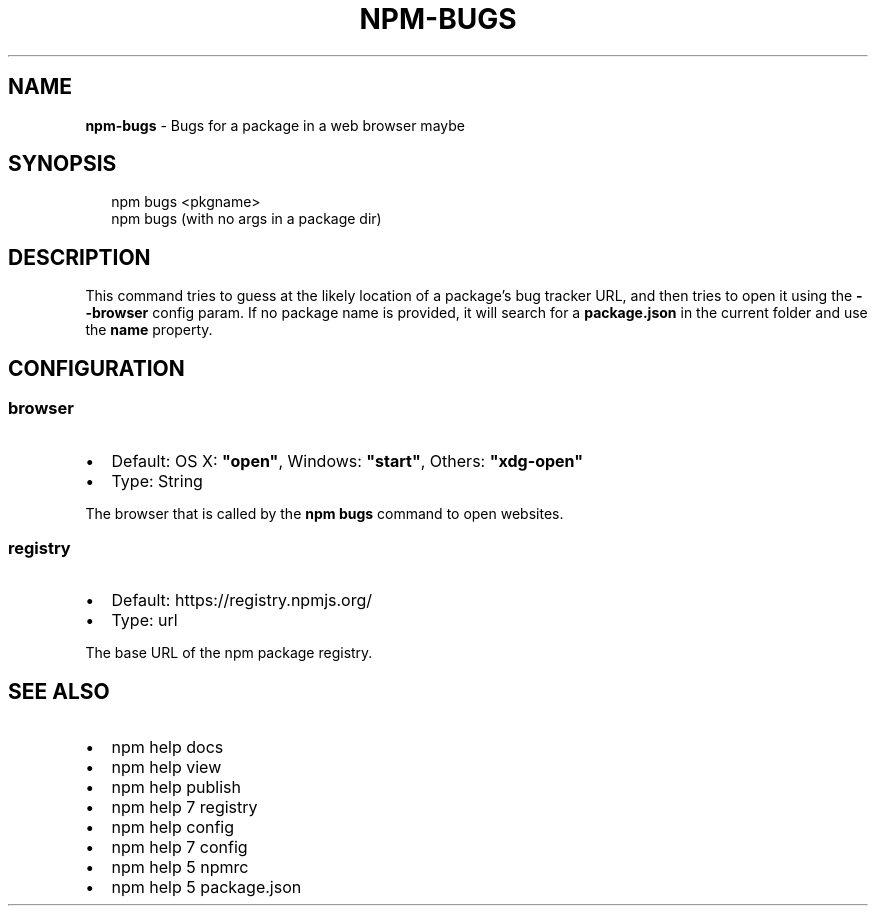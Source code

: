 .TH "NPM\-BUGS" "1" "February 2015" "" ""
.SH "NAME"
\fBnpm-bugs\fR \- Bugs for a package in a web browser maybe
.SH SYNOPSIS
.P
.RS 2
.nf
npm bugs <pkgname>
npm bugs (with no args in a package dir)
.fi
.RE
.SH DESCRIPTION
.P
This command tries to guess at the likely location of a package's
bug tracker URL, and then tries to open it using the \fB\-\-browser\fR
config param\. If no package name is provided, it will search for
a \fBpackage\.json\fR in the current folder and use the \fBname\fR property\.
.SH CONFIGURATION
.SS browser
.RS 0
.IP \(bu 2
Default: OS X: \fB"open"\fR, Windows: \fB"start"\fR, Others: \fB"xdg\-open"\fR
.IP \(bu 2
Type: String

.RE
.P
The browser that is called by the \fBnpm bugs\fR command to open websites\.
.SS registry
.RS 0
.IP \(bu 2
Default: https://registry\.npmjs\.org/
.IP \(bu 2
Type: url

.RE
.P
The base URL of the npm package registry\.
.SH SEE ALSO
.RS 0
.IP \(bu 2
npm help docs
.IP \(bu 2
npm help view
.IP \(bu 2
npm help publish
.IP \(bu 2
npm help 7 registry
.IP \(bu 2
npm help config
.IP \(bu 2
npm help 7 config
.IP \(bu 2
npm help 5 npmrc
.IP \(bu 2
npm help 5 package\.json

.RE

